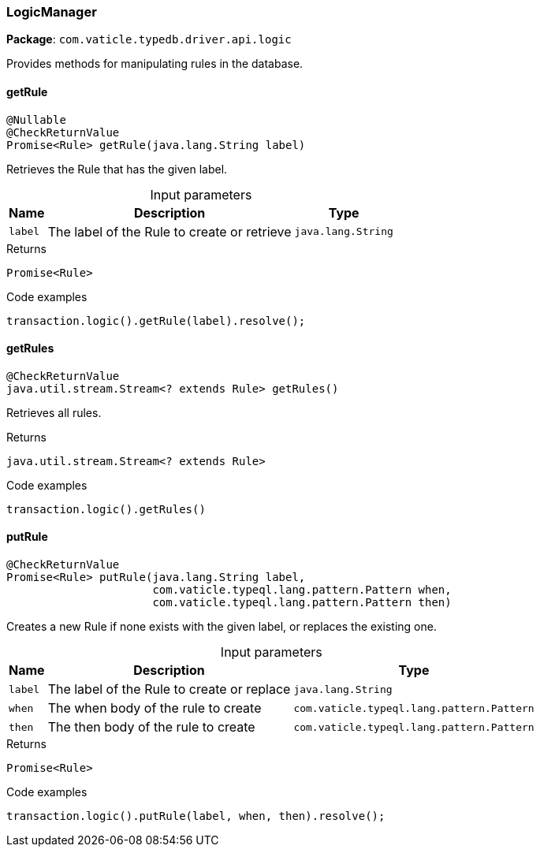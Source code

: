 [#_LogicManager]
=== LogicManager

*Package*: `com.vaticle.typedb.driver.api.logic`

Provides methods for manipulating rules in the database.

// tag::methods[]
[#_LogicManager_getRule_java_lang_String]
==== getRule

[source,java]
----
@Nullable
@CheckReturnValue
Promise<Rule> getRule​(java.lang.String label)
----

Retrieves the Rule that has the given label. 


[caption=""]
.Input parameters
[cols="~,~,~"]
[options="header"]
|===
|Name |Description |Type
a| `label` a| The label of the Rule to create or retrieve a| `java.lang.String`
|===

[caption=""]
.Returns
`Promise<Rule>`

[caption=""]
.Code examples
[source,java]
----
transaction.logic().getRule(label).resolve();
----

[#_LogicManager_getRules_]
==== getRules

[source,java]
----
@CheckReturnValue
java.util.stream.Stream<? extends Rule> getRules()
----

Retrieves all rules. 


[caption=""]
.Returns
`java.util.stream.Stream<? extends Rule>`

[caption=""]
.Code examples
[source,java]
----
transaction.logic().getRules()
----

[#_LogicManager_putRule_java_lang_String_com_vaticle_typeql_lang_pattern_Pattern_com_vaticle_typeql_lang_pattern_Pattern]
==== putRule

[source,java]
----
@CheckReturnValue
Promise<Rule> putRule​(java.lang.String label,
                      com.vaticle.typeql.lang.pattern.Pattern when,
                      com.vaticle.typeql.lang.pattern.Pattern then)
----

Creates a new Rule if none exists with the given label, or replaces the existing one. 


[caption=""]
.Input parameters
[cols="~,~,~"]
[options="header"]
|===
|Name |Description |Type
a| `label` a| The label of the Rule to create or replace a| `java.lang.String`
a| `when` a| The when body of the rule to create a| `com.vaticle.typeql.lang.pattern.Pattern`
a| `then` a| The then body of the rule to create a| `com.vaticle.typeql.lang.pattern.Pattern`
|===

[caption=""]
.Returns
`Promise<Rule>`

[caption=""]
.Code examples
[source,java]
----
transaction.logic().putRule(label, when, then).resolve();
----

// end::methods[]

